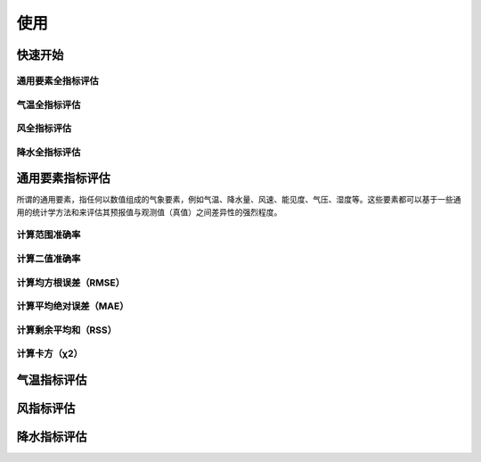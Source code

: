 使用
==========

快速开始
----------
通用要素全指标评估
^^^^^^^^^^^^^^^^^^^^^^^^^^

气温全指标评估
^^^^^^^^^^^^^^^^^^^^^^^^^^

风全指标评估
^^^^^^^^^^^^^^^^^^^^^^^^^^

降水全指标评估
^^^^^^^^^^^^^^^^^^^^^^^^^^

通用要素指标评估
------------------------
所谓的通用要素，指任何以数值组成的气象要素，例如气温、降水量、风速、能见度、气压、湿度等。这些要素都可以基于一些通用的统计学方法和来评估其预报值与观测值（真值）之间差异性的强烈程度。

计算范围准确率
^^^^^^^^^^^^^^^^^

计算二值准确率
^^^^^^^^^^^^^^^^^

计算均方根误差（RMSE）
^^^^^^^^^^^^^^^^^^^^^^^^^^^

计算平均绝对误差（MAE）
^^^^^^^^^^^^^^^^^^^^^^^^^^^^

计算剩余平均和（RSS）
^^^^^^^^^^^^^^^^^^^^^^^^^

计算卡方（χ2）
^^^^^^^^^^^^^^^^^


气温指标评估
---------------


风指标评估
--------------

降水指标评估
----------------
